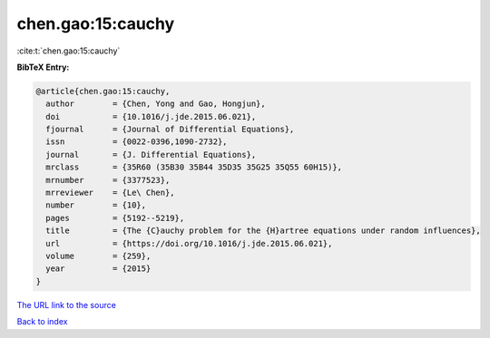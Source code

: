 chen.gao:15:cauchy
==================

:cite:t:`chen.gao:15:cauchy`

**BibTeX Entry:**

.. code-block:: bibtex

   @article{chen.gao:15:cauchy,
     author        = {Chen, Yong and Gao, Hongjun},
     doi           = {10.1016/j.jde.2015.06.021},
     fjournal      = {Journal of Differential Equations},
     issn          = {0022-0396,1090-2732},
     journal       = {J. Differential Equations},
     mrclass       = {35R60 (35B30 35B44 35D35 35G25 35Q55 60H15)},
     mrnumber      = {3377523},
     mrreviewer    = {Le\ Chen},
     number        = {10},
     pages         = {5192--5219},
     title         = {The {C}auchy problem for the {H}artree equations under random influences},
     url           = {https://doi.org/10.1016/j.jde.2015.06.021},
     volume        = {259},
     year          = {2015}
   }

`The URL link to the source <https://doi.org/10.1016/j.jde.2015.06.021>`__


`Back to index <../By-Cite-Keys.html>`__
